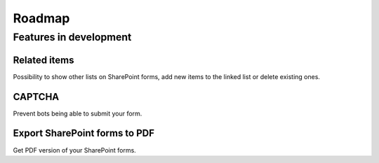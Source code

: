 Roadmap
==================================================

Features in development
--------------------------------------------------

Related items
~~~~~~~~~~~~~~~~~~~~~~~~~~~~~~~~~~~~~~~~~~~~~~~~~~
Possibility to show other lists on SharePoint forms, add new items to the linked list or delete existing ones.

CAPTCHA
~~~~~~~~~~~~~~~~~~~~~~~~~~~~~~~~~~~~~~~~~~~~~~~~~~
Prevent bots being able to submit your form.

Export SharePoint forms to PDF
~~~~~~~~~~~~~~~~~~~~~~~~~~~~~~~~~~~~~~~~~~~~~~~~~~
Get PDF version of your SharePoint forms.